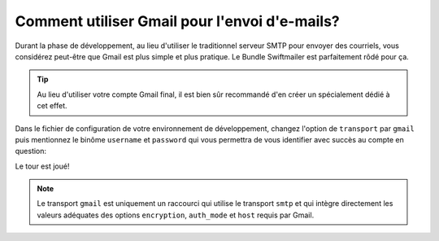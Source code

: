 .. codeauthor:: D. CHARTIER <denis.chartier+symfony-docs-fr@bonjour-tic.com>

.. index::
   single: E-mails; Gmail
   single: Courriels; Gmail

Comment utiliser Gmail pour l'envoi d'e-mails?
==============================================

Durant la phase de développement, au lieu d'utiliser le traditionnel serveur
SMTP pour envoyer des courriels, vous considérez peut-être que Gmail est plus
simple et plus pratique. Le Bundle Swiftmailer est parfaitement rôdé pour ça.

.. tip::

    Au lieu d'utiliser votre compte Gmail final, il est bien sûr recommandé d'en
    créer un spécialement dédié à cet effet.

Dans le fichier de configuration de votre environnement de développement, changez
l'option de ``transport`` par ``gmail`` puis mentionnez le binôme ``username``
et ``password`` qui vous permettra de vous identifier avec succès au compte en
question:

.. configuration-block::

    .. code-block:: yaml

        # app/config/config_dev.yml
        swiftmailer:
            transport: gmail
            username:  your_gmail_username
            password:  your_gmail_password

    .. code-block:: xml

        <!-- app/config/config_dev.xml -->

        <!--
        xmlns:swiftmailer="http://symfony.com/schema/dic/swiftmailer"
        http://symfony.com/schema/dic/swiftmailer http://symfony.com/schema/dic/swiftmailer/swiftmailer-1.0.xsd
        -->

        <swiftmailer:config
            transport="gmail"
            username="your_gmail_username"
            password="your_gmail_password" />

    .. code-block:: php

        // app/config/config_dev.php
        $container->loadFromExtension('swiftmailer', array(
            'transport' => "gmail",
            'username'  => "your_gmail_username",
            'password'  => "your_gmail_password",
        ));

Le tour est joué!

.. note::

    Le transport ``gmail`` est uniquement un raccourci qui utilise le transport
    ``smtp`` et qui intègre directement les valeurs adéquates des options
    ``encryption``, ``auth_mode`` et  ``host`` requis par Gmail.
